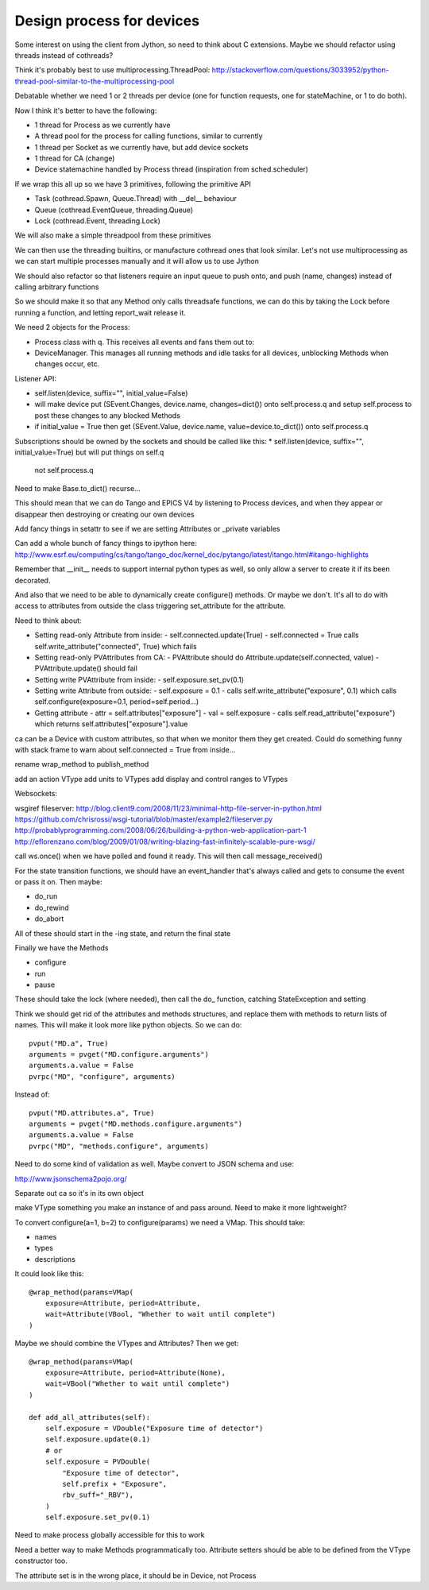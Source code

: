 Design process for devices
==========================

Some interest on using the client from Jython, so need to think about C
extensions. Maybe we should refactor using threads instead of cothreads?

Think it's probably best to use multiprocessing.ThreadPool:
http://stackoverflow.com/questions/3033952/python-thread-pool-similar-to-the-multiprocessing-pool

Debatable whether we need 1 or 2 threads per device (one for function requests, one for
stateMachine, or 1 to do both).

Now I think it's better to have the following:

* 1 thread for Process as we currently have
* A thread pool for the process for calling functions, similar to currently
* 1 thread per Socket as we currently have, but add device sockets
* 1 thread for CA (change)
* Device statemachine handled by Process thread (inspiration from sched.scheduler)

If we wrap this all up so we have 3 primitives, following the primitive API

* Task (cothread.Spawn, Queue.Thread) with __del__ behaviour
* Queue (cothread.EventQueue, threading.Queue)
* Lock (cothread.Event, threading.Lock)

We will also make a simple threadpool from these primitives

We can then use the threading builtins, or manufacture cothread
ones that look similar. Let's not use multiprocessing as we can start multiple
processes manually and it will allow us to use Jython

We should also refactor so that listeners require an input queue to push onto,
and push (name, changes) instead of calling arbitrary functions

So we should make it so that any Method only calls threadsafe functions, we can
do this by taking the Lock before running a function, and letting report_wait
release it.

We need 2 objects for the Process:

* Process class with q. This receives all events and fans them out to:
* DeviceManager. This manages all running methods and idle tasks for all devices,
  unblocking Methods when changes occur, etc.

Listener API:

* self.listen(device, suffix="", initial_value=False)
* will make device put (SEvent.Changes, device.name, changes=dict()) onto self.process.q
  and setup self.process to post these changes to any blocked Methods
* if initial_value = True then get (SEvent.Value, device.name, value=device.to_dict()) onto
  self.process.q

Subscriptions should be owned by the sockets and should be called like this:
* self.listen(device, suffix="", initial_value=True) but will put things on self.q
  not self.process.q

Need to make Base.to_dict() recurse...

This should mean that we can do Tango and EPICS V4 by listening to Process devices, and
when they appear or disappear then destroying or creating our own devices

Add fancy things in setattr to see if we are setting
Attributes or _private variables

Can add a whole bunch of fancy things to ipython here:
http://www.esrf.eu/computing/cs/tango/tango_doc/kernel_doc/pytango/latest/itango.html#itango-highlights

Remember that __init__ needs to support internal python types as well, so only allow
a server to create it if its been decorated.

And also that we need to be able to dynamically create configure() methods. Or maybe we
don't. It's all to do with access to attributes from outside the class triggering
set_attribute for the attribute.

Need to think about:

* Setting read-only Attribute from inside:
  - self.connected.update(True)
  - self.connected = True calls self.write_attribute("connected", True) which fails
* Setting read-only PVAttributes from CA:
  - PVAttribute should do Attribute.update(self.connected, value)
  - PVAttribute.update() should fail
* Setting write PVAttribute from inside:
  - self.exposure.set_pv(0.1)
* Setting write Attribute from outside:
  - self.exposure = 0.1
  - calls self.write_attribute("exposure", 0.1) which calls self.configure(exposure=0.1, period=self.period...)
* Getting attribute
  - attr = self.attributes["exposure"]
  - val = self.exposure
  - calls self.read_attribute("exposure") which returns self.attributes["exposure"].value

ca can be a Device with custom attributes, so that when we monitor them they get created. Could
do something funny with stack frame to warn about self.connected = True from inside...

rename wrap_method to publish_method

add an action VType
add units to VTypes
add display and control ranges to VTypes

Websockets:

wsgiref fileserver:
http://blog.client9.com/2008/11/23/minimal-http-file-server-in-python.html
https://github.com/chrisrossi/wsgi-tutorial/blob/master/example2/fileserver.py
http://probablyprogramming.com/2008/06/26/building-a-python-web-application-part-1
http://eflorenzano.com/blog/2009/01/08/writing-blazing-fast-infinitely-scalable-pure-wsgi/

call ws.once() when we have polled and found it ready. This will then call message_received()

For the state transition functions, we should have an event_handler that's always
called and gets to consume the event or pass it on. Then maybe:

* do_run
* do_rewind
* do_abort

All of these should start in the -ing state, and return the final state

Finally we have the Methods

* configure
* run
* pause

These should take the lock (where needed), then call the do_ function, catching
StateException and setting

Think we should get rid of the attributes and methods structures, and replace them with
methods to return lists of names. This will make it look more like python objects.
So we can do::
    
    pvput("MD.a", True)
    arguments = pvget("MD.configure.arguments")
    arguments.a.value = False
    pvrpc("MD", "configure", arguments)
    
Instead of::
    
    pvput("MD.attributes.a", True)
    arguments = pvget("MD.methods.configure.arguments")
    arguments.a.value = False
    pvrpc("MD", "methods.configure", arguments)

Need to do some kind of validation as well. Maybe convert to JSON schema and use:

http://www.jsonschema2pojo.org/

Separate out ca so it's in its own object

make VType something you make an instance of and pass around. Need to make it more lightweight?

To convert configure(a=1, b=2) to configure(params) we need a VMap. This should take:

* names
* types
* descriptions

It could look like this::
    
    @wrap_method(params=VMap(
        exposure=Attribute, period=Attribute,
        wait=Attribute(VBool, "Whether to wait until complete")
    )
    
Maybe we should combine the VTypes and Attributes? Then we get::

    @wrap_method(params=VMap(
        exposure=Attribute, period=Attribute(None),
        wait=VBool("Whether to wait until complete")
    )
    
    def add_all_attributes(self):
        self.exposure = VDouble("Exposure time of detector")
        self.exposure.update(0.1)
        # or
        self.exposure = PVDouble(
            "Exposure time of detector",
            self.prefix + "Exposure",
            rbv_suff="_RBV"),        
        )
        self.exposure.set_pv(0.1)

Need to make process globally accessible for this to work

Need a better way to make Methods programmatically too. Attribute setters should
be able to be defined from the VType constructor too.

The attribute set is in the wrong place, it should be in Device, not Process
